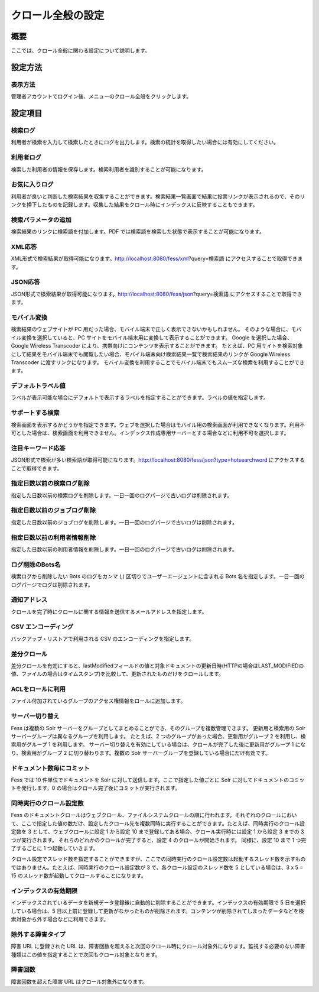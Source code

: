 ==================
クロール全般の設定
==================

概要
====

ここでは、クロール全般に関わる設定について説明します。

設定方法
========

表示方法
--------

管理者アカウントでログイン後、メニューのクロール全般をクリックします。

|image0|

設定項目
========

検索ログ
--------

利用者が検索を入力して検索したときにログを出力します。検索の統計を取得したい場合には有効にしてください。

利用者ログ
----------

検索した利用者の情報を保存します。検索利用者を識別することが可能になります。

お気に入りログ
--------------

利用者が良いと判断した検索結果を収集することができます。検索結果一覧画面で結果に投票リンクが表示されるので、そのリンクを押下したものを記録します。収集した結果をクロール時にインデックスに反映することもできます。

検索パラメータの追加
--------------------

検索結果のリンクに検索語を付加します。PDF
では検索語を検索した状態で表示することが可能になります。

XML応答
-------

XML形式で検索結果が取得可能になります。http://localhost:8080/fess/xml?query=検索語
にアクセスすることで取得できます。

JSON応答
--------

JSON形式で検索結果が取得可能になります。http://localhost:8080/fess/json?query=検索語
にアクセスすることで取得できます。

モバイル変換
------------

検索結果のウェブサイトが PC
用だった場合、モバイル端末で正しく表示できないかもしれません。
そのような場合に、モバイル変換を選択していると、PC
サイトをモバイル端末用に変換して表示することができます。 Google
を選択した場合、Google Wireless Transcoder
により、携帯向けにコンテンツを表示することができます。 たとえば、PC
用サイトを検索対象にして結果をモバイル端末でも閲覧したい場合、モバイル端末向け検索結果一覧で検索結果のリンクが
Google Wireless Transcoder に渡すリンクになります。
モバイル変換を利用することでモバイル端末でもスムーズな検索を利用することができます。

デフォルトラベル値
------------------

ラベルが表示可能な場合にデフォルトで表示するラベルを指定することができます。ラベルの値を指定します。

サポートする検索
----------------

検索画面を表示するかどうかを指定できます。ウェブを選択した場合はモバイル用の検索画面が利用できなくなります。利用不可とした場合は、検索画面を利用できません。インデックス作成専用サーバーとする場合などに利用不可を選択します。

注目キーワード応答
------------------

JSON形式で検索が多い検索語が取得可能になります。http://localhost:8080/fess/json?type=hotsearchword
にアクセスすることで取得できます。

指定日数以前の検索ログ削除
--------------------------

指定した日数以前の検索ログを削除します。一日一回のログパージで古いログは削除されます。

指定日数以前のジョブログ削除
----------------------------

指定した日数以前のジョブログを削除します。一日一回のログパージで古いログは削除されます。

指定日数以前の利用者情報削除
----------------------------

指定した日数以前の利用者情報を削除します。一日一回のログパージで古いログは削除されます。

ログ削除のBots名
----------------

検索ログから削除したい Bots のログをカンマ (,)
区切りでユーザーエージェントに含まれる Bots
名を指定します。一日一回のログパージでログは削除されます。

通知アドレス
------------

クロールを完了時にクロールに関する情報を送信するメールアドレスを指定します。

CSV エンコーディング
--------------------

バックアップ・リストアで利用される CSV のエンコーディングを指定します。

差分クロール
------------

差分クロールを有効にすると、lastModifiedフィールドの値と対象ドキュメントの更新日時(HTTPの場合はLAST\_MODIFIEDの値、ファイルの場合はタイムスタンプ)を比較して、更新されたものだけをクロールします。

ACLをロールに利用
-----------------

ファイル付加されているグループのアクセス権情報をロールに追加します。

サーバー切り替え
----------------

Fess は複数の Solr
サーバーをグループとしてまとめることができ、そのグループを複数管理できます。
更新用と検索用の Solr サーバーグループは異なるグループを利用します。
たとえば、2 つのグループがあった場合、更新用がグループ 2
を利用し、検索用がグループ 1 を利用します。
サーバー切り替えを有効にしている場合は、クロールが完了した後に更新用がグループ
1 になり、検索用がグループ 2 に切り替わります。複数の Solr
サーバーグループを登録している場合にだけ有効です。

ドキュメント数毎にコミット
--------------------------

Fess では 10 件単位でドキュメントを Solr
に対して送信します。ここで指定した値ごとに Solr
に対してドキュメントのコミットを発行します。0
の場合はクロール完了後にコミットが実行されます。

同時実行のクロール設定数
------------------------

Fess
のドキュメントクロールはウェブクロール、ファイルシステムクロールの順に行われます。それぞれのクロールにおいて、ここで指定した値の数だけ、設定したクロール先を複数同時に実行することができます。たとえば、同時実行のクロール設定数を
3 として、ウェブクロールに設定 1 から設定 10
まで登録してある場合、クロール実行時には設定 1 から設定 3 までの 3
つが実行されます。 それらのどれかのクロールが完了すると、設定 4
のクロールが開始されます。 同様に、設定 10 まで 1 つ完了するごとに 1
つ起動していきます。

クロール設定でスレッド数を指定することができますが、ここでの同時実行のクロール設定数は起動するスレッド数を示すものではありません。たとえば、同時実行のクロール設定数が
3 で、各クロール設定のスレッド数を 5 としている場合は、3 x 5 = 15
のスレッド数が起動してクロールすることになります。

インデックスの有効期限
----------------------

インデックスされているデータを新規データ登録後に自動的に削除することができます。インデックスの有効期限で
5 日を選択している場合は、5
日以上前に登録して更新がなかったものが削除されます。コンテンツが削除されてしまったデータなどを検索対象から外す場合などに利用できます。

除外する障害タイプ
------------------

障害 URL に登録された URL
は、障害回数を超えると次回のクロール時にクロール対象外になります。監視する必要のない障害種類はこの値を指定することで次回もクロール対象となります。

障害回数
--------

障害回数を超えた障害 URL はクロール対象外になります。

.. |image0| image:: /images/ja/9.0/admin/crawl-1.png
